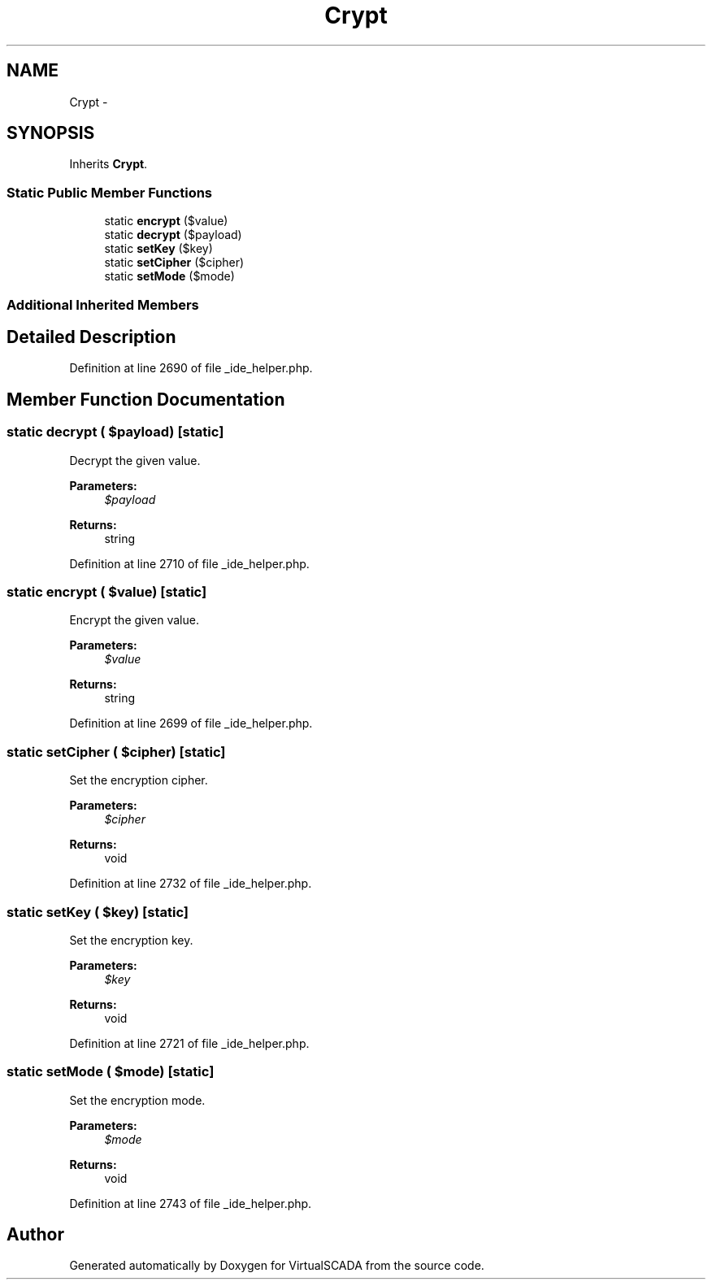 .TH "Crypt" 3 "Tue Apr 14 2015" "Version 1.0" "VirtualSCADA" \" -*- nroff -*-
.ad l
.nh
.SH NAME
Crypt \- 
.SH SYNOPSIS
.br
.PP
.PP
Inherits \fBCrypt\fP\&.
.SS "Static Public Member Functions"

.in +1c
.ti -1c
.RI "static \fBencrypt\fP ($value)"
.br
.ti -1c
.RI "static \fBdecrypt\fP ($payload)"
.br
.ti -1c
.RI "static \fBsetKey\fP ($key)"
.br
.ti -1c
.RI "static \fBsetCipher\fP ($cipher)"
.br
.ti -1c
.RI "static \fBsetMode\fP ($mode)"
.br
.in -1c
.SS "Additional Inherited Members"
.SH "Detailed Description"
.PP 
Definition at line 2690 of file _ide_helper\&.php\&.
.SH "Member Function Documentation"
.PP 
.SS "static decrypt ( $payload)\fC [static]\fP"
Decrypt the given value\&.
.PP
\fBParameters:\fP
.RS 4
\fI$payload\fP 
.RE
.PP
\fBReturns:\fP
.RS 4
string 
.RE
.PP

.PP
Definition at line 2710 of file _ide_helper\&.php\&.
.SS "static encrypt ( $value)\fC [static]\fP"
Encrypt the given value\&.
.PP
\fBParameters:\fP
.RS 4
\fI$value\fP 
.RE
.PP
\fBReturns:\fP
.RS 4
string 
.RE
.PP

.PP
Definition at line 2699 of file _ide_helper\&.php\&.
.SS "static setCipher ( $cipher)\fC [static]\fP"
Set the encryption cipher\&.
.PP
\fBParameters:\fP
.RS 4
\fI$cipher\fP 
.RE
.PP
\fBReturns:\fP
.RS 4
void 
.RE
.PP

.PP
Definition at line 2732 of file _ide_helper\&.php\&.
.SS "static setKey ( $key)\fC [static]\fP"
Set the encryption key\&.
.PP
\fBParameters:\fP
.RS 4
\fI$key\fP 
.RE
.PP
\fBReturns:\fP
.RS 4
void 
.RE
.PP

.PP
Definition at line 2721 of file _ide_helper\&.php\&.
.SS "static setMode ( $mode)\fC [static]\fP"
Set the encryption mode\&.
.PP
\fBParameters:\fP
.RS 4
\fI$mode\fP 
.RE
.PP
\fBReturns:\fP
.RS 4
void 
.RE
.PP

.PP
Definition at line 2743 of file _ide_helper\&.php\&.

.SH "Author"
.PP 
Generated automatically by Doxygen for VirtualSCADA from the source code\&.
